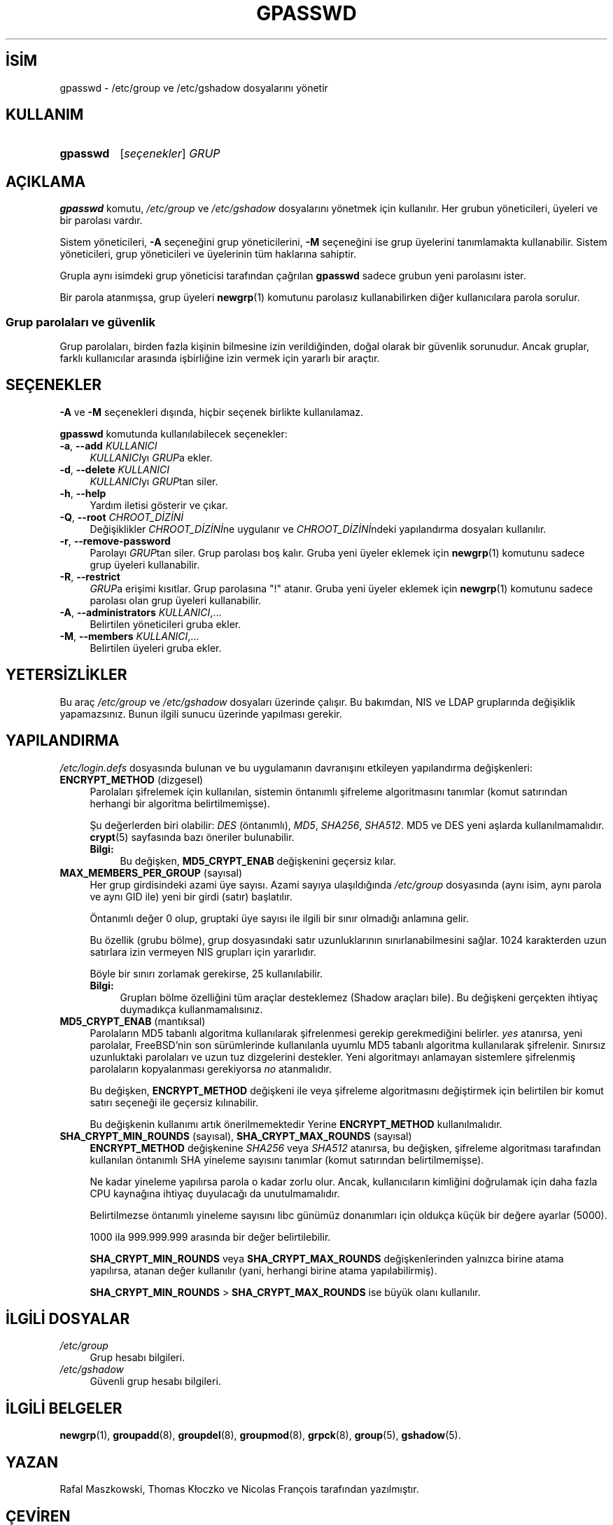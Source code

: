 .ig
 * Bu kılavuz sayfası Türkçe Linux Belgelendirme Projesi (TLBP) tarafından
 * XML belgelerden derlenmiş olup manpages-tr paketinin parçasıdır:
 * https://github.com/TLBP/manpages-tr
 *
 * Özgün Belgenin Lisans ve Telif Hakkı bilgileri:
 *
 * Copyright 1996 - 2000 Rafal Maszkowski
 * Copyright 2000 - 2007 Thomas Kłoczko
 * Copyright 2007 - 2022 Nicolas François
 * All rights reserved.
 *
 * Redistribution and use in source and binary forms, with or without
 * modification, are permitted provided that the following conditions
 * are met:
 * 1. Redistributions of source code must retain the above copyright
 *    notice, this list of conditions and the following disclaimer.
 * 2. Redistributions in binary form must reproduce the above copyright
 *    notice, this list of conditions and the following disclaimer in the
 *    documentation and/or other materials provided with the distribution.
 * 3. Neither the name of Julianne F. Haugh nor the names of its contributors
 *    may be used to endorse or promote products derived from this software
 *    without specific prior written permission.
 *
 * THIS SOFTWARE IS PROVIDED BY JULIE HAUGH AND CONTRIBUTORS ’’AS IS’’ AND
 * ANY EXPRESS OR IMPLIED WARRANTIES, INCLUDING, BUT NOT LIMITED TO, THE
 * IMPLIED WARRANTIES OF MERCHANTABILITY AND FITNESS FOR A PARTICULAR PURPOSE
 * ARE DISCLAIMED.  IN NO EVENT SHALL JULIE HAUGH OR CONTRIBUTORS BE LIABLE
 * FOR ANY DIRECT, INDIRECT, INCIDENTAL, SPECIAL, EXEMPLARY, OR CONSEQUENTIAL
 * DAMAGES (INCLUDING, BUT NOT LIMITED TO, PROCUREMENT OF SUBSTITUTE GOODS
 * OR SERVICES; LOSS OF USE, DATA, OR PROFITS; OR BUSINESS INTERRUPTION)
 * HOWEVER CAUSED AND ON ANY THEORY OF LIABILITY, WHETHER IN CONTRACT, STRICT
 * LIABILITY, OR TORT (INCLUDING NEGLIGENCE OR OTHERWISE) ARISING IN ANY WAY
 * OUT OF THE USE OF THIS SOFTWARE, EVEN IF ADVISED OF THE POSSIBILITY OF
 * SUCH DAMAGE.
..
.\" Derlenme zamanı: 2023-01-21T21:03:30+03:00
.TH "GPASSWD" 1 "1 Şubat 2022" "Shadow-utils 4.11.1" "Kullanıcı Komutları"
.\" Sözcükleri ilgisiz yerlerden bölme (disable hyphenation)
.nh
.\" Sözcükleri yayma, sadece sola yanaştır (disable justification)
.ad l
.PD 0
.SH İSİM
gpasswd - /etc/group ve /etc/gshadow dosyalarını yönetir
.sp
.SH KULLANIM
.IP \fBgpasswd\fR 8
[\fIseçenekler\fR] \fIGRUP\fR
.sp
.PP
.sp
.SH "AÇIKLAMA"
\fBgpasswd\fR komutu, \fI/etc/group\fR ve \fI/etc/gshadow\fR dosyalarını yönetmek için kullanılır. Her grubun yöneticileri, üyeleri ve bir parolası vardır.
.sp
Sistem yöneticileri, \fB-A\fR seçeneğini grup yöneticilerini, \fB-M\fR seçeneğini ise grup üyelerini tanımlamakta kullanabilir. Sistem yöneticileri, grup yöneticileri ve üyelerinin tüm haklarına sahiptir.
.sp
Grupla aynı isimdeki grup yöneticisi tarafından çağrılan \fBgpasswd\fR sadece grubun yeni parolasını ister.
.sp
Bir parola atanmışsa, grup üyeleri \fBnewgrp\fR(1) komutunu parolasız kullanabilirken diğer kullanıcılara parola sorulur.
.sp
.SS "Grup parolaları ve güvenlik"
Grup parolaları, birden fazla kişinin bilmesine izin verildiğinden, doğal olarak bir güvenlik sorunudur. Ancak gruplar, farklı kullanıcılar arasında işbirliğine izin vermek için yararlı bir araçtır.
.sp
.sp
.SH "SEÇENEKLER"
\fB-A\fR ve \fB-M\fR seçenekleri dışında, hiçbir seçenek birlikte kullanılamaz.
.sp
\fBgpasswd\fR komutunda kullanılabilecek seçenekler:
.sp
.TP 4
\fB-a\fR, \fB--add\fR \fIKULLANICI\fR
\fIKULLANICI\fRyı \fIGRUP\fRa ekler.
.sp
.TP 4
\fB-d\fR, \fB--delete\fR \fIKULLANICI\fR
\fIKULLANICI\fRyı \fIGRUP\fRtan siler.
.sp
.TP 4
\fB-h\fR, \fB--help\fR
Yardım iletisi gösterir ve çıkar.
.sp
.TP 4
\fB-Q\fR, \fB--root\fR \fICHROOT_DİZİNİ\fR
Değişiklikler \fICHROOT_DİZİNİ\fRne uygulanır ve \fICHROOT_DİZİNİ\fRndeki yapılandırma dosyaları kullanılır.
.sp
.TP 4
\fB-r\fR, \fB--remove-password\fR
Parolayı \fIGRUP\fRtan siler. Grup parolası boş kalır. Gruba yeni üyeler eklemek için \fBnewgrp\fR(1) komutunu sadece grup üyeleri kullanabilir.
.sp
.TP 4
\fB-R\fR, \fB--restrict\fR
\fIGRUP\fRa erişimi kısıtlar. Grup parolasına "!" atanır. Gruba yeni üyeler eklemek için \fBnewgrp\fR(1) komutunu sadece parolası olan grup üyeleri kullanabilir.
.sp
.TP 4
\fB-A\fR, \fB--administrators\fR \fIKULLANICI\fR,...
Belirtilen yöneticileri gruba ekler.
.sp
.TP 4
\fB-M\fR, \fB--members\fR \fIKULLANICI\fR,...
Belirtilen üyeleri gruba ekler.
.sp
.PP
.sp
.SH "YETERSİZLİKLER"
Bu araç \fI/etc/group\fR ve \fI/etc/gshadow\fR dosyaları üzerinde çalışır. Bu bakımdan, NIS ve LDAP gruplarında değişiklik yapamazsınız. Bunun ilgili sunucu üzerinde yapılması gerekir.
.sp
.SH "YAPILANDIRMA"
\fI/etc/login.defs\fR dosyasında bulunan ve bu uygulamanın davranışını etkileyen yapılandırma değişkenleri:
.sp
.TP 4
\fBENCRYPT_METHOD\fR (dizgesel)
Parolaları şifrelemek için kullanılan, sistemin öntanımlı şifreleme algoritmasını tanımlar (komut satırından herhangi bir algoritma belirtilmemişse).
.sp
Şu değerlerden biri olabilir: \fIDES\fR (öntanımlı), \fIMD5\fR, \fISHA256\fR, \fISHA512\fR. MD5 ve DES yeni aşlarda kullanılmamalıdır. \fBcrypt\fR(5) sayfasında bazı öneriler bulunabilir.
.sp
.RS 4
.TP 4
\fBBilgi:\fR
Bu değişken, \fBMD5_CRYPT_ENAB\fR değişkenini geçersiz kılar.
.sp
.RE
.IP
.sp
.TP 4
\fBMAX_MEMBERS_PER_GROUP\fR (sayısal)
Her grup girdisindeki azami üye sayısı. Azami sayıya ulaşıldığında \fI/etc/group\fR dosyasında (aynı isim, aynı parola ve aynı GID ile) yeni bir girdi (satır) başlatılır.
.sp
Öntanımlı değer 0 olup, gruptaki üye sayısı ile ilgili bir sınır olmadığı anlamına gelir.
.sp
Bu özellik (grubu bölme), grup dosyasındaki satır uzunluklarının sınırlanabilmesini sağlar. 1024 karakterden uzun satırlara izin vermeyen NIS grupları için yararlıdır.
.sp
Böyle bir sınırı zorlamak gerekirse, 25 kullanılabilir.
.sp
.RS 4
.TP 4
\fBBilgi:\fR
Grupları bölme özelliğini tüm araçlar desteklemez (Shadow araçları bile). Bu değişkeni gerçekten ihtiyaç duymadıkça kullanmamalısınız.
.sp
.RE
.IP
.sp
.TP 4
\fBMD5_CRYPT_ENAB\fR (mantıksal)
Parolaların MD5 tabanlı algoritma kullanılarak şifrelenmesi gerekip gerekmediğini belirler. \fIyes\fR atanırsa, yeni parolalar, FreeBSD’nin son sürümlerinde kullanılanla uyumlu MD5 tabanlı algoritma kullanılarak şifrelenir. Sınırsız uzunluktaki parolaları ve uzun tuz dizgelerini destekler. Yeni algoritmayı anlamayan sistemlere şifrelenmiş parolaların kopyalanması gerekiyorsa \fIno\fR atanmalıdır.
.sp
Bu değişken, \fBENCRYPT_METHOD\fR değişkeni ile veya şifreleme algoritmasını değiştirmek için belirtilen bir komut satırı seçeneği ile geçersiz kılınabilir.
.sp
Bu değişkenin kullanımı artık önerilmemektedir Yerine \fBENCRYPT_METHOD\fR kullanılmalıdır.
.sp
.TP 4
\fBSHA_CRYPT_MIN_ROUNDS\fR (sayısal), \fBSHA_CRYPT_MAX_ROUNDS\fR (sayısal)
\fBENCRYPT_METHOD\fR değişkenine \fISHA256\fR veya \fISHA512\fR atanırsa, bu değişken, şifreleme algoritması tarafından kullanılan öntanımlı SHA yineleme sayısını tanımlar (komut satırından belirtilmemişse).
.sp
Ne kadar yineleme yapılırsa parola o kadar zorlu olur. Ancak, kullanıcıların kimliğini doğrulamak için daha fazla CPU kaynağına ihtiyaç duyulacağı da unutulmamalıdır.
.sp
Belirtilmezse öntanımlı yineleme sayısını libc günümüz donanımları için oldukça küçük bir değere ayarlar (5000).
.sp
1000 ila 999.999.999 arasında bir değer belirtilebilir.
.sp
\fBSHA_CRYPT_MIN_ROUNDS\fR veya \fBSHA_CRYPT_MAX_ROUNDS\fR değişkenlerinden yalnızca birine atama yapılırsa, atanan değer kullanılır (yani, herhangi birine atama yapılabilirmiş).
.sp
\fBSHA_CRYPT_MIN_ROUNDS\fR > \fBSHA_CRYPT_MAX_ROUNDS\fR ise büyük olanı kullanılır.
.sp
.PP
.sp
.SH "İLGİLİ DOSYALAR"
.TP 4
\fI/etc/group\fR
Grup hesabı bilgileri.
.sp
.TP 4
\fI/etc/gshadow\fR
Güvenli grup hesabı bilgileri.
.sp
.PP
.sp
.SH "İLGİLİ BELGELER"
\fBnewgrp\fR(1), \fBgroupadd\fR(8), \fBgroupdel\fR(8), \fBgroupmod\fR(8), \fBgrpck\fR(8), \fBgroup\fR(5), \fBgshadow\fR(5).
.sp
.SH "YAZAN"
Rafal Maszkowski, Thomas Kłoczko ve Nicolas François tarafından yazılmıştır.
.sp
.SH "ÇEVİREN"
© 2022 Nilgün Belma Bugüner
.br
Bu çeviri özgür yazılımdır: Yasaların izin verdiği ölçüde HİÇBİR GARANTİ YOKTUR.
.br
Lütfen, çeviri ile ilgili bildirimde bulunmak veya çeviri yapmak için https://github.com/TLBP/manpages-tr/issues adresinde "New Issue" düğmesine tıklayıp yeni bir konu açınız ve isteğinizi belirtiniz.
.sp
